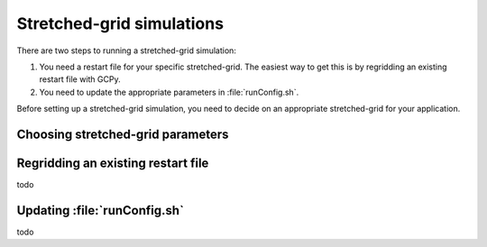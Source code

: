 

Stretched-grid simulations
==========================

There are two steps to running a stretched-grid simulation:

#. You need a restart file for your specific stretched-grid. The easiest way
   to get this is by regridding an existing restart file with GCPy.
#. You need to update the appropriate parameters in :file:`runConfig.sh`.

Before setting up a stretched-grid simulation, you need to decide on an appropriate
stretched-grid for your application.

Choosing stretched-grid parameters
----------------------------------

.. raw:: html

   <iframe src="_static/sg-interactive.html" height="900px" width="100%" frameBorder="0"></iframe>


Regridding an existing restart file
-----------------------------------

todo

Updating :file:`runConfig.sh`
-----------------------------

todo



